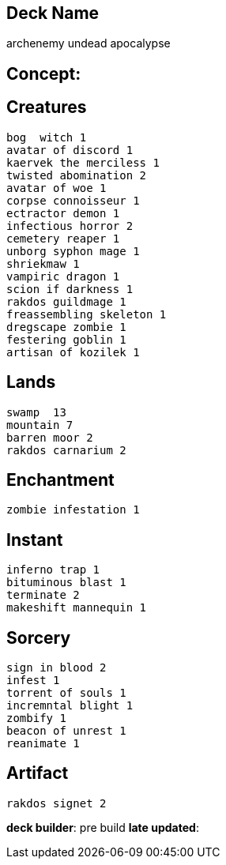 == Deck Name
archenemy undead apocalypse



== Concept:

== Creatures
----
bog  witch 1
avatar of discord 1
kaervek the merciless 1
twisted abomination 2
avatar of woe 1
corpse connoisseur 1
ectractor demon 1
infectious horror 2
cemetery reaper 1
unborg syphon mage 1
shriekmaw 1
vampiric dragon 1
scion if darkness 1
rakdos guildmage 1
freassembling skeleton 1
dregscape zombie 1
festering goblin 1
artisan of kozilek 1
----


== Lands 
----
swamp  13
mountain 7
barren moor 2 
rakdos carnarium 2 
----


== Enchantment
----
zombie infestation 1
----


== Instant
----
inferno trap 1
bituminous blast 1
terminate 2
makeshift mannequin 1
----


== Sorcery
----
sign in blood 2
infest 1
torrent of souls 1
incremntal blight 1
zombify 1
beacon of unrest 1
reanimate 1
----


== Artifact
----
rakdos signet 2
----



**deck builder**: pre build
**late updated**: